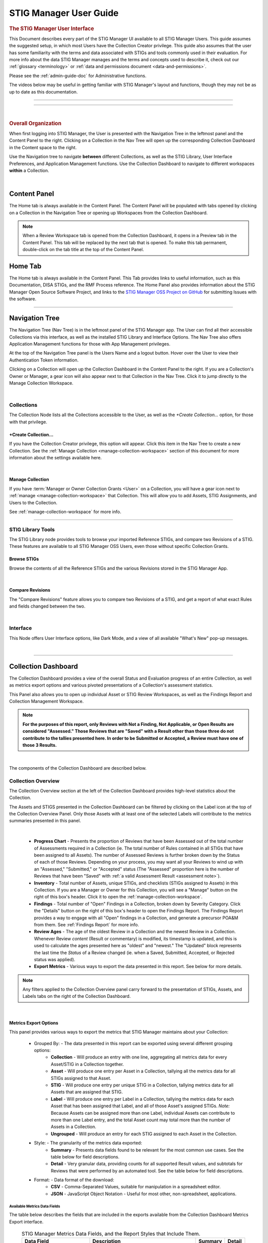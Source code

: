 .. _user-guide-doc:



STIG Manager User Guide 
############################################



.. rubric:: The STIG Manager User Interface

This Document describes every part of the STIG Manager UI available to all STIG Manager Users. This guide assumes the suggested setup, in which most Users have the Collection Creator privilege. This guide also assumes that the user has some familiarity with the terms and data associated with STIGs and tools commonly used in their evaluation. For more info about the data STIG Manager manages and the terms and concepts used to describe it, check out our :ref:`glossary <terminology>` or :ref:`data and permissions document <data-and-permissions>`.

Please see the :ref:`admin-guide-doc` for Administrative functions.

The videos below may be useful in getting familiar with STIG Manager's layout and functions, though they may not be as up to date as this documentation.


.. raw:: html

  <iframe width="560" height="315" src="https://www.youtube.com/embed/wv_Gdbl_LrU" title="YouTube video player" frameborder="0" allow="accelerometer; autoplay; clipboard-write; encrypted-media; gyroscope; picture-in-picture" allowfullscreen></iframe>

-------------------------

.. raw:: html

  <iframe width="560" height="315" src="https://www.youtube.com/embed/ZwVJ0eO2d_I" title="YouTube video player" frameborder="0" allow="accelerometer; autoplay; clipboard-write; encrypted-media; gyroscope; picture-in-picture" allowfullscreen></iframe>

------------------------------------

|

.. rubric:: Overall Organization
   :class: rubric3

When first logging into STIG Manager, the User is presented with the Navigation Tree in the leftmost panel and the Content Panel to the right. Clicking on a Collection in the Nav Tree will open up the corresponding Collection Dashboard in the Content space to the right. 

Use the Navigation tree to navigate **between** different Collections, as well as the STIG Library, User Interface Preferences, and Application Management functions. Use the Collection Dashboard to navigate to different workspaces **within** a Collection.  


.. thumbnail:: /assets/images/nav-tree-and-collection-panel.png
      :width: 50% 
      :show_caption: True
      :title: Navigation Tree and Collection Dashboard


|

Content Panel
=====================
The Home tab is always available in the Content Panel. 
The Content Panel will be populated with tabs opened by clicking on a Collection in the Navigation Tree or opening up Workspaces from the Collection Dashboard.

.. note::
   When a Review Workspace tab is opened from the Collection Dashboard, it opens in a Preview tab in the Content Panel. This tab will be replaced by the next tab that is opened. To make this tab permanent, double-click on the tab title at the top of the Content Panel.

.. index::
   single: Home Panel


Home Tab
=======================
The Home tab is always available in the Content Panel. 
This Tab provides links to useful information, such as this Documentation, DISA STIGs, and the RMF Process reference.
The Home Panel also provides information about the STIG Manager Open Source Software Project, and links to the `STIG Manager OSS Project on GitHub <https://github.com/NUWCDIVNPT/stig-manager/>`_ for submitting Issues with the software.

.. thumbnail:: /assets/images/home-tab.png
      :width: 50% 
      :show_caption: True
      :title: Home Tab

====================================

.. index::
   single: Navigation Tree


Navigation Tree
====================
The Navigation Tree (Nav Tree) is in the leftmost panel of the STIG Manager app. The User can find all their accessible Collections via this interface, as well as the installed STIG Library and Interface Options. The Nav Tree also offers Application Management functions for those with App Management privileges. 

At the top of the Navigation Tree panel is the Users Name and a logout button. Hover over the User to view their Authentication Token information. 

Clicking on a Collection will open up the Collection Dashboard in the Content Panel to the right. If you are a Collection's Owner or Manager, a gear icon will also appear next to that Collection in the Nav Tree. Click it to jump directly to the Manage Collection Workspace.

.. thumbnail:: /assets/images/nav-tree.png
      :width: 25% 
      :show_caption: True
      :title: Navigation Tree

|

.. index::
   single: Collection Node

Collections 
----------------------
The Collection Node lists all the Collections accessible to the User, as well as the *+Create Collection...* option, for those with that privilege.

+Create Collection...
~~~~~~~~~~~~~~~~~~~~~~~~~
If you have the Collection Creator privilege, this option will appear. Click this item in the Nav Tree to create a new Collection. See the  :ref:`Manage Collection <manage-collection-workspace>` section of this document for more information about the settings available here. 

.. thumbnail:: /assets/images/create-collection-popup.png
      :width: 50% 
      :show_caption: True
      :title: Create Collection popup

| 

Manage Collection
~~~~~~~~~~~~~~~~~~~~~
If you have :term:`Manager or Owner Collection Grants <User>` on a Collection, you will have a gear icon next to :ref:`manage <manage-collection-workspace>` that Collection. This will allow you to add Assets, STIG Assignments, and Users to the Collection.

See :ref:`manage-collection-workspace` for more info.

-------------------------


STIG Library Tools
----------------------

The STIG Library node provides tools to browse your imported Reference STIGs, and compare two Revisions of a STIG.  These features are available to all STIG Manager OSS Users, even those without specific Collection Grants. 


Browse STIGs
~~~~~~~~~~~~~~~~~~~~~~~~~

Browse the contents of all the Reference STIGs and the various Revisions stored in the STIG Manager App.


.. thumbnail:: /assets/images/stig-library.png
      :width: 50% 
      :show_caption: True
      :title: STIG Library

|


Compare Revisions
~~~~~~~~~~~~~~~~~~~~~~~~~

The "Compare Revisions" feature allows you to compare two Revisions of a STIG, and get a report of what exact Rules and fields changed between the two. 


.. thumbnail:: /assets/images/stig-compare-tool.png
      :width: 50% 
      :show_caption: True
      :title: STIG Revision Compare Tool

|


Interface 
----------------------
This Node offers User Interface options, like Dark Mode, and a view of all available "What's New" pop-up messages.  

.. thumbnail:: /assets/images/nav-tree-interface-options.png
      :width: 50% 
      :show_caption: True
      :title: User Interface Options

|


__________________________________


.. index::
   single: Collection Dashboard

.. _collection dashboard:

Collection Dashboard 
====================

The Collection Dashboard provides a view of the overall Status and Evaluation progress of an entire Collection, as well as metrics export options and various pivoted presentations of a Collection's assessment statistics.

This Panel also allows you to open up individual Asset or STIG Review Workspaces, as well as the Findings Report and Collection Management Workspace. 


.. _assessment note:

.. note::
      **For the purposes of this report, only Reviews with Not a Finding, Not Applicable, or Open Results are considered "Assessed." Those Reviews that are "Saved" with a Result other than those three do not contribute to the tallies presented here. In order to be Submitted or Accepted, a Review must have one of those 3 Results.**


.. thumbnail:: /assets/images/collection-panel.png
      :width: 50% 
      :show_caption: True
      :title: The Collection Dashboard

|

The components of the Collection Dashboard are described below. 


Collection Overview 
----------------------------

The Collection Overview section at the left of the Collection Dashboard provides high-level statistics about the Collection. 

The Assets and STIGS presented in the Collection Dashboard can be filtered by clicking on the Label icon at the top of the Collection Overview Panel. Only those Assets with at least one of the selected Labels will contribute to the metrics summaries presented in this panel. 

.. thumbnail:: /assets/images/collection-panel-overview.png
      :width: 25% 
      :show_caption: True
      :title: Collection Overview

|


      - **Progress Chart** - Presents the proportion of Reviews that have been Assessed out of the total number of Assessments required in a Collection (ie. The total number of Rules contained in all STIGs that have been assigned to all Assets). The number of Assessed Reviews is further broken down by the Status of each of those Reviews. Depending on your process, you may want all your Reviews to wind up with an "Assessed," "Submitted," or "Accepted" status (The "Assessed" proportion here is the number of Reviews that have been "Saved" with :ref:`a valid Assessment Result <assessment note>`). 
      - **Inventory** - Total number of Assets, unique STIGs, and checklists (STIGs assigned to Assets) in this Collection. If you are a Manager or Owner for this Collection, you will see a "Manage" button on the right of this box's header. Click it to open the  :ref:`manage-collection-workspace`.
      - **Findings** - Total number of "Open" Findings in a Collection, broken down by Severity Category. Click the "Details" button on the right of this box's header to open the Findings Report. The Findings Report provides a way to engage with all "Open" findings in a Collection, and generate a precursor POA&M from them. See :ref:`Findings Report` for more info.
      - **Review Ages** - The age of the oldest Review in a Collection and the newest Review in a Collection. Whenever Review *content* (Result or commentary) is modified, its timestamp is updated, and this is used to calculate the ages presented here as "oldest" and "newest." The "Updated" block represents the last time the *Status* of a Review changed (ie. when a Saved, Submitted, Accepted, or Rejected status was applied).
      - **Export Metrics** - Various ways to export the data presented in this report. See below for more details. 

.. note::
      Any filters applied to the Collection Overview panel carry forward to the presentation of STIGs, Assets, and Labels tabs on the right of the Collection Dashboard. 
      
      .. thumbnail:: /assets/images/collection-panel-filters.png
            :width: 25% 
            :show_caption: True
            :title: Collection Dashboard Filtering

|

Metrics Export Options
~~~~~~~~~~~~~~~~~~~~~~~~~~~~~

This panel provides various ways to export the metrics that STIG Manager maintains about your Collection:

      - Grouped By: - The data presented in this report can be exported using several different grouping options:
            - **Collection** - Will produce an entry with one line, aggregating all metrics data for every Asset/STIG in a Collection together.
            - **Asset** - Will produce one entry per Asset in a Collection, tallying all the metrics data for all STIGs assigned to that Asset.
            - **STIG** - Will produce one entry per unique STIG in a Collection, tallying metrics data for all Assets that are assigned that STIG.
            - **Label** - Will produce one entry per Label in a Collection, tallying the metrics data for each Asset that has been assigned that Label, and all of those Asset's assigned STIGs. *Note:* Because Assets can be assigned more than one Label, individual Assets can contribute to more than one Label entry, and the total Asset count may total more than the number of Assets in a Collection. 
            - **Ungrouped** - Will produce an entry for each STIG assigned to each Asset in the Collection. 
      - Style: - The granularity of the metrics data exported:
            - **Summary** - Presents data fields found to be relevant for the most common use cases.  See the table below for field descriptions. 
            - **Detail** - Very granular data, providing counts for all supported Result values, and subtotals for Reviews that were performed by an automated tool. See the table below for field descriptions. 
      - Format: - Data format of the download: 
            - **CSV** - Comma-Separated Values, suitable for manipulation in a spreadsheet editor.
            - **JSON** - JavaScript Object Notation - Useful for most other, non-spreadsheet, applications. 


Available Metrics Data Fields
++++++++++++++++++++++++++++++++++++++++++

The table below describes the fields that are included in the exports available from the Collection Dashboard Metrics Export interface.  


  .. list-table:: STIG Manager Metrics Data Fields, and the Report Styles that Include Them.
   :widths: 20 70 10 10
   :header-rows: 1
   :class: tight-table

   * - Data Field
     - Description
     - Summary
     - Detail
   * - assessments
     - Total number of required Evaluations assigned to this item (ie. total number of Rules in all assigned STIGs). 
     - **X**
     - **X**
   * - assessed
     - Total number of Reviews that have been marked "pass," "fail," or "notapplicable."
     - **X**
     - **X**
   * - minTs
     - Date of the Evaluation of the oldest Review in the Collection. 
     - **X**
     - **X**
   * - maxTs
     - Date of the Evaluation of the newest Review in the Collection. 
     - **X**
     - **X**
   * - maxTouch
     - Date of the last time the *Status* of a Review in a Collection was changed (ie. when a review was last saved, submitted, accepted, or rejected). 
     - **X**
     - **X**
   * - low
     - Number of failed Reviews for rules with a Severity 3 category. 
     - **X**
     - **X**
   * - medium
     - Number of failed Reviews for rules with a Severity 2 category. 
     - **X**
     - **X**
   * - high
     - Number of failed Reviews for rules with a Severity 1 category. 
     - **X**
     - **X**
   * - saved
     - Total number of Reviews with a "saved" status. 
     - **X**
     - **X**
   * - savedResultEngine
     - Number of Reviews with a "saved" status that were evaluated by an automated tool. 
     - 
     - **X**
   * - submitted
     - Total number of Reviews with a "submitted" status. 
     - **X**
     - **X**
   * - submittedResultEngine
     - Number of Reviews with a "submitted" status that were evaluated by an automated tool. 
     - 
     - **X**
   * - accepted
     - Total number of Reviews with a "accepted" status. 
     - **X**
     - **X**
   * - acceptedResultEngine
     - Number of Reviews with a "accepted" status that were evaluated by an automated tool. 
     - 
     - **X**
   * - rejected
     - Total number of Reviews with a "rejected" status. 
     - **X**
     - **X**
   * - rejectedResultEngine
     - Number of Reviews with a "rejected" status that were evaluated by an automated tool. 
     - 
     - **X**
   * - pass
     - Total number of Reviews with a "pass" result. 
     - **X**
     - **X**
   * - passResultEngine
     - Number of Reviews with a "pass" result that were evaluated by an automated tool. 
     - 
     - **X**
   * - fail
     - Total number of Reviews with a "fail" result. 
     - **X**
     - **X**
   * - failResultEngine
     - Number of Reviews with a "fail" result that were evaluated by an automated tool. 
     - 
     - **X**
   * - notapplicable
     - Total number of Reviews with a "notapplicable" result. 
     - **X**
     - **X**
   * - notapplicableResultEngine
     - Number of Reviews with a "notapplicable" result that were evaluated by an automated tool. 
     - 
     - **X**
   * - unassessed
     - Total number of Reviews with a result that is NOT "pass", "fail", or "notapplicable". 
     - **X**
     -      
   * - notchecked
     - Total number of Reviews with a "notchecked" result. 
     - 
     - **X**
   * - notcheckedResultEngine
     - Number of Reviews with a "notchecked" result that were evaluated by an automated tool. 
     - 
     - **X**
   * - unknown
     - Total number of Reviews with a "unknown" result. 
     - 
     - **X**
   * - unknownResultEngine
     - Number of Reviews with a "unknown" result that were evaluated by an automated tool. 
     - 
     - **X**
   * - error
     - Total number of Reviews with a "error" result. 
     - 
     - **X**
   * - errorResultEngine
     - Number of Reviews with a "error" result that were evaluated by an automated tool. 
     - 
     - **X**
   * - notselected
     - Total number of Reviews with a "notselected" result. 
     - 
     - **X**
   * - notselectedResultEngine
     - Number of Reviews with a "notselected" result that were evaluated by an automated tool. 
     - 
     - **X**
   * - informational
     - Total number of Reviews with a "informational" result. 
     - 
     - **X**
   * - informationalResultEngine
     - Number of Reviews with a "informational" result that were evaluated by an automated tool. 
     - 
     - **X**
   * - fixed
     - Total number of Reviews with a "fixed" result. 
     - 
     - **X**
   * - fixedResultEngine
     - Number of Reviews with a "fixed" result that were evaluated by an automated tool. 
     - 
     - **X**

|

_______________________________________


Collection Checklist Navigation 
---------------------------------------

The right side of the Collection Dashboard provides various ways to navigate the Checklist data maintained by STIG Manager, as well as many useful Metrics. This data can be presented aggregated by Asset, Labels, or STIGs by selecting the appropriate tab. Each panel allows you to drill down to the individual Assets or STIGs in those groupings. Each panel can also be exported individually as a .csv using the down-arrow icon at the bottom of each panel.

Each tab and grid of the Collection Dashboard presents the total number of Checks associated with each Asset or STIG across the Collection, depending on how it was grouped and what filters have been applied.  The grids also list the number of Checks with no Evaluation at all, and Checks that have been Saved, Submitted, Rejected, or Accepted as a way to gauge overall Evaluation progress of the Collection.  The total number of "Open" Severity Category 1, 2, and 3 Rules is also displayed to give an indication of the vulnerability status of the Collection.



.. thumbnail:: /assets/images/collection-panel-checklist-navigation.png
      :width: 50% 
      :show_caption: True
      :title: Checklists in the STIGs tab of the Collection Dashboard


|


STIGs Tab
-------------------------

The STIGs tab on the right of the Collection Dashboard provides a list of every STIG that is assigned to at least one Asset in this Collection (that the User has access to). 


Double-clock a STIG, or click the Shield icon when hovering over a STIG, to access to the :ref:`Collection Review Workspace`, from which the User can review ALL the assets they have access to for the STIG selected.

See :ref:`Collection Review Workspace` for more info.

Asset Checklists by STIG
~~~~~~~~~~~~~~~~~~~~~~~~~~
Clicking on a STIG will load the Assets that have been assigned that STIG in the bottom grid. Double-click on an Asset, or click on the Shield icon, to access the :ref:`Asset Review Workspace` for that STIG-Asset.



Assets Tab
----------------------

The Assets Tab on the right of the Collection Dashboard provides a list of every Asset that the User has been granted access to in the Collection.

.. thumbnail:: /assets/images/collection-panel-assets.png
      :width: 50% 
      :show_caption: True
      :title: Checklists in the Assets tab of the Collection Dashboard


|


STIG Checklists by Asset
~~~~~~~~~~~~~~~~~~~~~~~~~~
Clicking on a particular Asset will load the bottom grid with a list of every STIG the User has access to that has been assigned to that Asset. 

Double-click on a STIG, or click on the Shield icon, to access the :ref:`Asset Review Workspace` for that STIG-Asset.

Labels Tab
----------------------

The Labels Tab on the right of the Collection Dashboard provides a list of every Label that has been assigned to an Asset that the User has been granted access to in the Collection.

.. thumbnail:: /assets/images/collection-panel-labels.png
      :width: 50% 
      :show_caption: True
      :title: Checklists in the Labels tab of the Collection Dashboard


|


Assets by Label
~~~~~~~~~~~~~~~~~~~~~~~~~~
Clicking on a particular Label will populate the Assets grid with a list of every Asset the User has access to that has been assigned the selected Label. 


STIG Checklists by Asset and Label
~~~~~~~~~~~~~~~~~~~~~~~~~~~~~~~~~~~~~~~~
Clicking on a particular Asset will load the bottom grid with a list of every STIG the User has access to that has been assigned to that Asset. 

Double-click on a STIG, or click on the Shield icon, to access the :ref:`Asset Review Workspace` for that STIG-Asset.





===================================

.. index::
   single: Collection Review

.. _Collection Review Workspace:

Collection Review Workspace
==============================
The Collection Review Workspace allows the user to assess all the Assets they have access to that have been assigned the selected STIG. It can be accessed by clicking the Shield icon or double-clicking on a STIG in the STIGs Tab of the Collection Dashboard. 

.. thumbnail:: /assets/images/collection-review.png
      :width: 50% 
      :show_caption: True
      :title: Collection Review Workspace


-------------------------------


Checklist with Review Summary Panel
---------------------------------------
This checklist provides a list of Rules for the selected STIG, and a summary of the Evaluations associated with every Asset in the Collection.  Select a Rule in this Panel to see and assess the individual Assets in the Reviews Panel to the right.


Menu Bar functions
~~~~~~~~~~~~~~~~~~~~~~~~~~~
From the Menu, some Options.
By default, the most current STIG is displayed. The User can also select older revisions of the STIG, if they have been imported into the system by an Admin.

.. thumbnail:: /assets/images/collection-review-stig-revisions.png
      :width: 50% 
      :show_caption: True
      :title: STIG Revision Selection

|


Columns
~~~~~~~~~~~~~~
The columns in this panel represent the Rule Severity Category, Rule Id, Rule Title, and aggregated Review Columns for Open (O), Not a Finding (NF), Not Applicable (NA), Not Reviewed (NR), Submitted, Rejected, and Accepted. Additional Columns and filtering options are available by clicking the column headers. 


Rule Info Panel
-------------------------
This Panel provides the Rule Info for the selected Rule in the panel above. 

Reviews Panel
----------------
This panel provides a list of the Reviews for the selected Rule for every Asset in the Collection.
The Reviews can be Submitted, Accepted, and modified from this panel. 



Menu Bar functions
~~~~~~~~~~~~~~~~~~~~~~~~~~~~~~
Accept/Reject (for Collection Managers or Owners only) and Submit/Unsubmit actions are available. These actions will apply to any Assets selected. Multiple assets can be selected with Shift-Click, Ctrl-Click, or the checkboxes, and edited as a group by clicking one of the Status buttons, or the "Batch Edit..." button.

Review Actions
~~~~~~~~~~~~~~~~~~~~~~~
Double-click on the Result, Detail, or Comment parts of the Review Evaluation for an Asset to change that field.  


Batch Editing
--------------------
Select more than one Review with Shift-Click, Ctrl-Click, or the checkboxes, and click the "Batch Edit..." button to open the Batch Editing interface.

.. thumbnail:: /assets/images/collection-review-batch-edit.png
      :width: 50% 
      :show_caption: True
      :title: Edit Multiple Reviews at Once with Batch Editing

|


Resources Panel
-------------------
This Panel provides access to the Attachments and Log tabs for the Review on the selected Asset.

Attachments Tab
~~~~~~~~~~~~~~~~~
The Attachments tab allows Reviewers to attach images that support their assessment to their Review. Hover over a specific attachment to see buttons for viewing or deleting that attachment. The "Attach Image..." button becomes available once there is an Evaluation Result for the Review. Support for additional file formats may be added if `Feature Requests <https://github.com/NUWCDIVNPT/stig-manager/issues/new/choose>`_ are submitted. 


Log Tab
~~~~~~~~~~~~~~~~~~~~
The Log Panel displays a record of the Review as it has changed over time.

================================

.. index::
   single: Asset Review

.. _Asset Review Workspace:

Asset Review Workspace
====================================
The Asset Review Workspace allows you to view and modify all the Reviews for a specific STIG on the selected Asset. It also presents useful information such as the Reviews for the same Rule on other Assets, the Review's Log, and Status Text.
Users can also import and export results in .ckl or XCCDF checklist formats. 
It can be accessed by clicking the Shield icon or double-clicking on an Asset in the STIGs or Assets Tabs of the Collection Dashboard. 


.. thumbnail:: /assets/images/asset-review.png
      :width: 50% 
      :show_caption: True
      :title: Asset Review Workspace

|


-------------------------------

Checklist Panel
-------------------
The Checklist Panel presents a list of the Rules associated with the selected STIG. By default, the latest version of the STIG is displayed, along with the Severity Category, Rule ID, Rule Title, Evaluation Result, Result origin, and :term:`Review Status <Review>`.  The "gear" column in the checklist panel provides information about the Result stored in STIG Manager. The "user" icon indicates the Review was performed manually. The "gear" icon indicates an automated tool evaluated the Review. The arrow icon indicates an automated tool produced the result with the help of User input, such as an XCCDF Override or an Evaluate STIG Answer File. Additional Columns and filtering options are available by clicking the column headers. 

From the Checklist menu in the Menu Bar, the User can:
   * Toggle between Rule and Group displays of the Checklist Panel.
   * Export a .ckl or XCCDF representation of this Assets STIG results.
   * Import STIG results for this Asset in .ckl or XCCDF form.
   * Switch between Revisions of the STIG being displayed.


The menu bar also supports a variety of status and Title filters.

.. note::
   STIG Manager does not retain the .ckl or XCCDF files that are imported. The files are parsed and the individual Reviews are stored in STIG Manager's Database. STIG Manager can produce a new .ckl representation of its Reviews on demand. 

.. note::
   STIG Manager will import and export .ckl files differently depending on the values of certain .ckl elements and Asset metadata. See :ref:`ckl-processing` for more information.    

Rule Info Panel
-------------------
The Rule Info Panel provides the text of the Rule. 
It also provides information about the Controls associated with this Rule, including CCI, AP Acronym, and RMF Control.


Review Resources Panel
------------------------
This Panel provides resources that may be useful in performing the Rule's Evaluation.


Other Assets Tab
~~~~~~~~~~~~~~~~~
The Other Assets tab shows Evaluations that have been performed against other Assets in the same Collection that the User has access to.  The Reviews from this list of assets can be dragged and dropped onto the selected Asset's Review Panel below.

Attachments Tab
~~~~~~~~~~~~~~~~~
The Attachments tab allows Reviewers to attach images that support their assessment to their Review. Hover over a specific attachment to see buttons for viewing or deleting that attachment. The "Attach Image..." button becomes available once there is an Evaluation Result for the Review. Support for additional file formats may be added if `Feature Requests <https://github.com/NUWCDIVNPT/stig-manager/issues/new/choose>`_ are submitted. 

.. thumbnail:: /assets/images/attachments-hover-crop.png
      :width: 25% 
      :show_caption: True
      :title: Attachments Tab

|

.. thumbnail:: /assets/images/attachments-preview-crop.png
      :width: 25% 
      :show_caption: True
      :title: Attachment Preview

|

Status Text Tab
~~~~~~~~~~~~~~~~~~
If this Review has been Rejected, any feedback that may have been provided by the Collection Owner is displayed here.

Log Tab
~~~~~~~~~~~~~~~~~
This Log tab displays how this Review has changed over time.


Review Panel
----------------------------
The Review panel contains the Evaluation and any required details or commentary for this Review.

Evaluation
~~~~~~~~~~~~~~~~~~
The Evaluation holds the actual Result of a compliance decision about this Rule on the selected Asset, and the required Details and/or Comment. The Results supported are: Open (O), Not a Finding (NF), Not Applicable (NA), Informational (I), and Not Reviewed (NR).  The colored sprites next to the Result provide additional information about the source of the Result. 


Reviews can be set to Saved or Submitted statuses from this interface. "Saved" simply indicates that the review has been logged to the system. The "Submitted" status indicates that the Evaluator considers the review to be "complete"  and may be optionally be "Accepted" or "Rejected" by a User with proper grants in the Collection.

The requirements for a Review to be set to "Submitted" status can be configured in the Collection Management Workspace by Collection Owners and Managers. These requirements will be displayed in this interface if you hover over the ``(?)`` icon next to each field label. 

The default Settings for Reviews in Collections are:
      - Always display the Detail field.
      - Require text in the Detail field in order to Submit. 
      - Display the Comment field for "Findings only".
      - Require text in the Comment field for "Findings only" in order to Submit.
      - Review must have an Evaluation Result of "Not A Finding," "Not Applicable," or "Open. (Not Configurable)


.. thumbnail:: /assets/images/review-requirements-popup.png
      :width: 50% 
      :show_caption: True
      :title: Review Requirements


|


Attributions
~~~~~~~~~~~~~~~

STIG Manager tracks the actual Evaluation (The Result, Detail, and Comment) portion of a Review separately from the Status (Saved, Submitted, Accepted, Rejected) portion of a Review. Information about these parts of a Review is displayed in the Attributions panel. 

- Modified: The User and Timestamp associated with the last change to the Evaluation content of the Review.

  - The RuleId that was submitted with the last change to the Review. Hover over this RuleId to view a popup listing the other RuleIds with matching Check Content and STIG Id that this Review also applies to. 
  
- Status: Changes to the status of a Review (Saved, Submitted, Accepted, or Rejected), and the User that made that change, are tracked separately and displayed here.

.. thumbnail:: /assets/images/review-attributions-panel.png
      :width: 50% 
      :show_caption: True
      :title: Review Evaluation Panel with Attributions

|

Save, Save/Submit, and Accept Buttons
~~~~~~~~~~~~~~~~~~~~~~~~~~~~~~~~~~~~~~~~
The buttons on the bottom of the Review Panel allow the User to simply Save the review for later, to Submit the Review, or to Accept the Review (if they have the proper Collection Grant).  In most use cases, the goal for Evaluators will be to get every Review into a "Submitted" state.  Once Submitted, the Collection Owner can set the Review to "Accepted" to indicate they have ok'd it. The Collection Owner can also Reject the Review with Feedback, which will be marked so that the Reviewer can fix any issue with the commentary, or attempt to Close an Open Finding.

Automated "Result Engine" Information
~~~~~~~~~~~~~~~~~~~~~~~~~~~~~~~~~~~~~~

If a Review was imported from a source of automated assessments, such as Evaluate STIG or SCC, they may be marked as such in the UI.  The origin of Reviews (Automated, Manual, Override/Answer File) is indicated in the "gear" checklist column, and with colored informational sprites next to the Result in the Review Evaluation Panel. Hover over the sprites for more info. 


.. thumbnail:: /assets/images/asset-review-autoresult.png
      :width: 50% 
      :show_caption: True
      :title: Asset Review Workspace with Automated Results indicated.

|

.. thumbnail:: /assets/images/asset-review-autoresult-with-override.png
      :width: 50% 
      :show_caption: True
      :title: Review Panel with Overidden Automated Result.      

|

.. ATTENTION:: 
      If a user modifies the Result of an "Automated" Review, it will lose its Automated status. This is indicated with the replacement of the "Automated" badge with a "Manual" one next to the Result, and the absence of the gear symbol for that rule in the Checklist panel. 


==============================

.. index::
   single: Findings Report

.. _Findings Report:

Findings Report Workspace
=====================================
The Findings Report provides a view of all Open Reviews in the Collection that the User has access to.

.. thumbnail:: /assets/images/findings-report.png
      :width: 50% 
      :show_caption: True
      :title: Findings Report


-------------------------------

Aggregated Findings
--------------------------
The Aggregated Findings Panel provides a view of all Rule Ids that have at least one "Open" Evaluation in a Collection. By default this view is aggregated by Group ID, and includes the columns: Severity Category, Group ID, Group Title, Number of Assets, and relevant STIG.

Menu Bar
~~~~~~~~~~~~
The Menu Bar allows the User to aggregate this view by Group ID, Rule ID, or CCI.  It also allows the User to filter the list by STIG. 

Export a .csv or POA&M 
~~~~~~~~~~~~~~~~~~~~~~~~~~~~~~~~~~
At the bottom of this panel are Export and Generate POA&M... buttons.  The Export button exports a .csv file, and the POA&M button will ask the User to set a few options and will then produce a pre-populated POA&M file.



Individual Findings
-----------------------
Select an aggregated finding in the left panel, to bring up information about the specific assets with that finding in the Individual Findings Panel.
Information about the Asset, Rule, Last Changed Date, and applicable STIG or STIGs can be found in the default columns, with additional Review info in the expanding Rows.

This section of the Report can be exported on its own.


===========================================


.. index::
   single: Manage Collection

.. _manage-collection-workspace:

Collection Management Workspace
===================================
Allows a Collection Manager or Owner to Manage their Collection.
From this Workspace, the User can:

   * Alter the Name, Description, Settings, and Metadata associated with the Collection
   * Add/Modify/Remove User Grants in the Collection
   * Batch import CKL or XCCDF files to automatically scaffold or add to their Collection
   * Batch export CKL or XCCDF files for external tools such as eMASS
   * Add/Modify/Remove Assets in the Collection 
   * Create and Apply Labels to Assets in the Collection. 
   * Transfer Assets to another Collection
   * Add or remove STIGs from the Collection (STIGs must be assigned to at least 1 Asset to be associated with a Collection)
   * Delete the Collection (if Collection Owner)

.. thumbnail:: /assets/images/manage-collection-workspace.png
      :width: 50% 
      :show_caption: True
      :title: The Manage Collections Workspace


-------------------------------


Collection Properties Panel
--------------------------------
This Panel allows Collection Managers and Owners to change the name of the Collection, it's description, settings, grants, and any associated Metadata.  Collection Owners can also delete this Collection. 

.. thumbnail:: /assets/images/collection-properties.png
      :width: 50% 
      :show_caption: True
      :title: Collection Properties

|

.. _grants-panel:


Grants Tab
~~~~~~~~~~~~~~~~~~~~~~~~~~~~~~~~~~~~~~~~~

This Tab displays all the Users who have access to some portion of this Collection.

User Grants can be added or removed using toolbar buttons at the top of this Panel. Double-clicking a Grant will allow you to modify the Grant. When creating or modifying a Grant, typing into the Username field will display a filtered droplist of the available users. 

See :term:`User` for more info about these Access Levels.

.. thumbnail:: /assets/images/collection-manage-grants-user-pulldown.png
      :width: 50% 
      :show_caption: True
      :title: The User Grants Panel



-------------------------------

When a User with a Restricted Grant is selected, the "User access..." button is enabled. Restricted Users must be given access to specific Asset-STIG pairs. 

.. thumbnail:: /assets/images/restricted-access-list.png
      :width: 50% 
      :show_caption: True
      :title: The Restricted User Access List

|


Collection Settings Tab
~~~~~~~~~~~~~~~~~~~~~~~~~~~~~~~~~~~~~~~~~

If you have the proper Grant to a Collection, you can modify settings that affect the behavior of this Collection and its Reviews. 


Review Fields 
++++++++++++++++++++++++++++++++++++


If you have the proper Grant to this Collection, you can set the fields that will be required for Reviews to be Submitted in this Collection. 

The default Settings for Review Submission in Collections are:
      - Always display the Detail field.
      - Require text in the Detail field in order to Submit. 
      - Display the Comment field for "Findings only".
      - Require text in the Comment field for "Findings only" in order to Submit.
      - Review must have an Evaluation Result of "Not A Finding," "Not Applicable," or "Open. (Not Configurable)
 

Review Status 
++++++++++++++++++++++++++++++++++++


Review Status Settings control the behavior of the Status fields of a Review.  Collection Owners or Managers can control whether they  want to allow certain Users to Accept or Reject reviews. The Grant levels required to do this can also be selected. 

The default Settings for Review Status are: 
      - Reset Status to "Saved" only when the Review Result changes (As opposed to ANY Review field change, such as the Detail or Comments).
      - Enable Reviews to be set to either Accepted or Rejected Status 

        * User must have "Manage or Owner" Grants to "Accept or Reject" Reviews (As opposed to just Owners)



.. thumbnail:: /assets/images/collection-manage-review-fields.png
      :width: 50% 
      :show_caption: True
      :title: Review Requirements


|

Review History
++++++++++++++++++++++++++++++++++++

Every time an individual Review for an Asset changes, a History record of its previous state is recorded.  For each Collection, Owners and Managers can now limit how many of these History records they keep for for each Review, or turn Review History off entirely

By default, the number of History records is capped at 15 for each Review. 

.. thumbnail:: /assets/images/collection-manage-review-history-setting.png 
      :width: 50% 
      :show_caption: True
      :title: Review history setting


|


.. _import-options:


Import Options
++++++++++++++++++++++++++++++++++++


The options described below allow you to have fine-grained control over how the reviews from .ckl and XCCDF files are imported into your STIG Manager Collection.  The settings specified here will become the default behavior for all users importing results from files into STIG Manager.  **This includes any instances of the STIGMan Watcher utility that may be importing into your Collection.**  

These import setting preferences can be locked for your Collection, or you can allow other users to customize them as they see fit when they perform their own imports. 


If possible, set Review status to:
  This setting allows you to set a "Goal" status for your review of Accepted, Submitted, Saved, OR, for existing reviews, to leave the status as it was, if possible. 

  - **Keep Existing**: Keep the existing Status, if possible. New reviews are set to "Saved" status. The resulting Status will also take into consideration the "Reset to Saved" configuration that is set in the Review Status section of Collection Settings. 
  - **Accepted**: If importing user has the proper grant, set Review to "Accepted." If they cannot Accept, Reviews will be set to "Submitted." If review does not meet Submit requirements, Review will be set to "Saved."
  - **Submitted**: Set Review to "Submitted" status. If review does not meet Submit requirements, Review will be set to Saved.
  - **Saved**:(**default setting**) Set Reviews to "Saved" status.


Include Unreviewed Rules:
  Should Rule Results without a compliance result (NF, NA, O) be imported?

  - **Never**: Ignore these rules. Existing STIG Manager results will not change.  
  - **Having Comments**: (**default setting**) Import these rules only if Detail or Comment is provided. Existing STIG Manager Reviews will be overwritten with the provided Result and Commentary.
  - **Always**: Always import these reviews. Replace any existing Review content.

Unreviewed with a comment is:
  If import includes reviews that do not have a compliance result (NF, NA, O), but includes Detail or Comment information, STIG Manager should import these Reviews with a Result of:

  - **Informational**: (**default setting**) Set Result to "Informational" to distinguish it from those Reviews that have no commentary. 
  - **Not Reviewed**: Leave the result as "Not_Reviewed"


Empty Detail text is:
  If the file includes Reviews with empty Detail text, the Detail text field will be:

  - **Ignored**: (**default setting**) Retain any existing Detail content already stored in STIG Manager. 
  - **Replaced**: Create a generic message indicating the fact that the imported Review had no content here. (This message will become the Detail text for the purposes of meeting submission requirements)
  - **Imported**: This will have the effect of removing any existing Detail text in STIG Manager.

Empty Comment text is:
  If the file includes Reviews with empty Comment text, the Comment text field will be:

  - **Ignored**: (**default setting**) Retain any existing Comment content already stored in STIG Manager. 
  - **Replaced**: Create a generic message indicating the fact that the imported Review had no content here. (This message will become the Comment text for the purposes of meeting submission requirements)
  - **Imported**: This will have the effect of removing any existing Comment text in STIG Manager.

Options can be customized for each import:
  Allow users to customize these import options to suit their needs. The options specified here will always be the initial settings presented to all users for this Collection. (**default: allow**)



-------------------------------


Metadata Tab
~~~~~~~~~~~~~~~~~~~~~~~~~~~~~~~~~~~~~~~~~

This Tab allows Users with proper access to record miscellaneous data to associate with this Collection. 

-------------------------------


.. _labels-tab:


Labels Tab
~~~~~~~~~~~~~~~~~~~~~~~~~~~~~~~~~~~~~~~~~

This Tab allows you to create various Labels and apply them to Assets. Labels are specific to Collections, and will be removed from Assets if they are moved to a different Collection. Labels exist only as an organizing tool, they do not affect the processing or function of the Assets or their Reviews. 

Create a label by clicking the "New Label" button. Labels can be assigned a name, optional description, and color. 
Double-click an existing label to edit it. 

.. thumbnail:: /assets/images/collection-manage-labels.png
      :width: 50% 
      :show_caption: True
      :title: Collection Labels Tab

|      

.. thumbnail:: /assets/images/collection-manage-new-label.png
      :width: 50% 
      :show_caption: True
      :title: Create a New Label

-------------------------------

When a Label is selected in Label tab of the Collection Properties Panel, the "Tag Assets..." button is enabled. Click the "Tag Assets..." button to view the Assets that are tagged with that label. Click the "Assign Assets" button on this screen to tag new Assets with that label. 

.. thumbnail:: /assets/images/collection-manage-tag-assets-modal.png
      :width: 50% 
      :show_caption: True
      :title: View the Assets tagged with a Particular Label

|

.. thumbnail:: /assets/images/collection-manage-tag-assets-assign-label-modal.png
      :width: 50% 
      :show_caption: True
      :title: Tag new Assets with a Label      

|


       
Assets Panel
------------------
This panel lists the Assets that are a part of this Collection. An Asset's properties can be modified by double-clicking on the Asset row or by choosing "Change Asset Properties..." from the toolbar.

The menu bar provides several functions, allowing the User to Create, Delete, and Change Assets in the Collection.
The :ref:`Collection Builder` option allows the User to create many Assets and their STIG Assignments at once. 

.. thumbnail:: /assets/images/assets-panel-toolbar.png
      :width: 50% 
      :show_caption: True
      :title: Collection -> Manage -> Assets toolbar

|

Click on the "Labels" column header, or any other column header, to filter the Asset grid by the data in the selected column(s).

.. thumbnail:: /assets/images/collection-manage-asset-panel-label-filtering.png
      :width: 50% 
      :show_caption: True
      :title: Asset Panel Label Filtering


-------------------------------


Create Asset
~~~~~~~~~~~~~~~
Click the Create Asset button to create an Asset manually. Enter relevant Asset info in the popup window that appears. STIGs and labels can also be assigned to the new Asset from this interface.

.. thumbnail:: /assets/images/collection-manage-asset-label-edit.png
      :width: 50% 
      :show_caption: True
      :title: Create an Asset


-------------------------------

.. index::
   single: Collection Builder

.. _Collection Builder:

Import CKL or XCCDF files to Build or Update Your Collection
~~~~~~~~~~~~~~~~~~~~~~~~~~~~~~~~~~~~~~~~~~~~~~~~~~~~~~~~~~~~~~

STIG Manager lets you populate your entire Collection from scratch or add to an existing Collection with a bulk import of .ckl and XCCDF files. This feature will create any new Assets you submit files for, and assign them the STIGs specified in the imported files.  If the Asset already exists, the newly imported STIGs will be assigned to them. The User can also choose whether or not to import the Reviews in the imported files, or just create the Assets and STIG Assignments.

The Asset Name must match exactly. Check the :term:`ckl` and :term:`XCCDF` glossary entries for how their individual fields map to STIG Manager fields. 

.. note::
   When STIG Manager creates an Asset from an imported file, it will populate the Name, FQDN, IP, and MAC fields if they are present in the file. If the asset is already created, those fields are NOT updated when a file is imported. 


.. note::
   STIG Manager does not retain the .ckl or XCCDF files that are imported. The files are parsed and the Reviews stored in STIG Manager's Database. STIG Manager can produce a new .ckl representation of its Reviews on demand. 

Collection Builder Process
++++++++++++++++++++++++++++++++++++


From the Collection Management workspace, click the "Import CKL or XCCDF..." button at the top of the Assets panel .

.. thumbnail:: /assets/images/collection-builder-files.png
      :width: 50% 
      :show_caption: True
      :title: Collection Builder File Select

|

Drag and drop or Select one or more .ckl or XCCDF files.
See the :ref:`import-options` section of this document for information about the options presented. 

-------------------------------


.. thumbnail:: /assets/images/collection-builder-errors-and-warnings.png
      :width: 50% 
      :show_caption: True
      :title: Collection Builder Errors and Warnings


|

If there is an issue with the files you selected, they will appear here. One error you may encounter is that the STIG in the selected file is not installed in STIG Manager. If this is the case, contact a STIG Manager Administrator to have them install it.

If you provide multiple files for the same Asset and STIG, only the latest will be imported. 

This screen will be skipped if there are no issues with the files you have selected.

-------------------------------

.. thumbnail:: /assets/images/collection-builder-options.png
      :width: 50% 
      :show_caption: True
      :title: Collection Builder Options and Summary


|

You will be presented with a summary view of the files you have submitted.
This view shows the Assets, STIGs, Review totals, filenames and date of the data contained in the submitted files. 

New Assets and new STIG assignments that will result from this import are indicated with a (+) after the Asset or STIG name.

If the summary is appropriate, click the "Add to Collection..." button.

-------------------------------


.. thumbnail:: /assets/images/collection-builder-import.png
      :width: 50% 
      :show_caption: True
      :title: Collection Builder Import Log

|

The user is presented with the log of the import. Select an item in the top grid for information about any "rejected" Reviews that were unable to be imported into STIG Manager. This may happen for Rules that are not currently assigned to this Asset, or for versions of STIGs that have not been loaded into STIG Manager.


.. note::
   STIG Manager does not retain the .ckl or XCCDF files that are imported. The files are parsed and the Reviews stored in STIG Manager's Database. STIG Manager can produce a new .ckl representation of its Reviews on demand. 

.. note::
   STIG Manager will import and export .ckl files differently depending on the values of certain .ckl elements and Asset metadata. See :ref:`ckl-processing` for more information.    

-------------------------------


.. _export-by-asset:

Export CKLs by Asset
~~~~~~~~~~~~~~~~~~~~~~~~~~~~~~~~~~~~~~~~~~~~~~~~~~~~

The "Export Results..." button in the Assets Panel Toolbar will open a pop-up interface with a checkbox selection tree.  Selections can be made for any combination in the tree, from the individual STIG-Asset level, whole Asset level, or every Asset in the Collection. 

The user can select whether single-STIG .ckls, multi-STIG .ckls, or XCCDF files will be generated for every Asset selected. The package of files will be presented as a .zip file that will also contain a ``_manifest.json`` file describing its contents and any errors encountered while producing it.  Check the :term:`ckl` glossary entry for exact mappings of fields from STIG Manger to .ckl file.


.. thumbnail:: /assets/images/checklist-archive-export-asset.png
      :width: 50% 
      :show_caption: True
      :title: Checklist Archive Export by Asset

|

.. thumbnail:: /assets/images/checklist-archive-export-log.png
      :width: 50% 
      :show_caption: True
      :title: Checklist Archive Export log


--------------------------

Delete Asset
~~~~~~~~~~~~~~~~~~~~
To Delete an Asset, select an Asset and click the Delete Asset button. A popup will ask you to confirm the action. 


.. _transfer-asset:

Transfer Asset(s) to Another Collection
~~~~~~~~~~~~~~~~~~~~~~~~~~~~~~~~~~~~~~~~
Select one or more(with Shift+Click) Assets, click the "Transfer To" button, and select the destination Collection.  You will be prompted with a confirmation pop-up. Click "Yes" to transfer the Assets to the new Collection. 

You must have "Manage" or "Owner" levels of access on both the originating and destination Collections. You will only see Collections that you have sufficient access to in the "Transfer To" pulldown.  
Individual Asset-STIG assignments to Restricted Users are removed when an Asset is moved to a new Collection. All other information (STIG Assignments, Assessments, etc.) transfers with the Asset.  


.. thumbnail:: /assets/images/transfer-asset.png
      :width: 50% 
      :show_caption: True
      :title: Transfer Assets to Another Collection


-------------------------------


Change Asset Properties
~~~~~~~~~~~~~~~~~~~~~~~~~~~~~~~~~
To alter an Asset's properties or tag it with Labels, select an Asset and click this button, or double-click the Asset row.

.. thumbnail:: /assets/images/collection-manage-asset-label-edit.png
      :width: 50% 
      :show_caption: True
      :title: Asset Properties


-------------------------------

STIGs Panel
-------------------
This panel lists all the STIGs that have been assigned to at least one Asset in the Collection.
STIG Assignments can also be added or removed from Assets with the buttons at the top of this panel.

.. thumbnail:: /assets/images/stigs-panel.png
      :width: 50% 
      :show_caption: True
      :title: STIGs Panel


-------------------------------


Assign STIG
~~~~~~~~~~~~~~~~~~~~~~
Select Assign STIG to add a new STIG to the Collection. A popup will allow you to select a STIG that is not yet assigned to an Asset. Click the Assign STIG button on this popup to select Assets that should have this STIG assigned to them. 

.. thumbnail:: /assets/images/stig-assignments.png
      :width: 50% 
      :show_caption: True
      :title: STIG Assignments


-------------------------------

Remove STIG
~~~~~~~~~~~~~~~~~~~~~
The Remove STIG button will remove the selected STIG from all Assets that are assigned it in this Collection.

.. note::
   Reviews for Rules in the deleted STIG will also be deleted!


Change Assigned Assets
~~~~~~~~~~~~~~~~~~~~~~~~
Select "Change assigned Assets..." or double-click a STIG to change what Assets are assigned this STIG in this Collection.


.. _export-by-stig:


Export CKL or XCCDF Files by STIG
~~~~~~~~~~~~~~~~~~~~~~~~~~~~~~~~~~~~~~~~~~~~~~~~~~~~

The "Export Results..." button in the STIGs Panel Toolbar will open a pop-up interface with a checkbox selection tree.  Selections can be made for any combination in the tree, from the individual STIG-Asset level, whole STIG level, or every STIG in the Collection. 

The user can select whether single-STIG .ckls, multi-STIG .ckls, or XCCDF files will be generated for every Asset selected. The package of files will be presented as a .zip file that will also contain a ``_manifest.json`` file describing its contents and any errors encountered while producing it.  Check the :term:`ckl` glossary entry for exact mappings of fields from STIG Manger to .ckl file.


.. thumbnail:: /assets/images/checklist-archive-export-stig.png
      :width: 50% 
      :show_caption: True
      :title: Checklist Archive Export by STIG

|

.. thumbnail:: /assets/images/checklist-archive-export-log.png
      :width: 50% 
      :show_caption: True
      :title: Checklist Archive Export log


|


.. _ckl-processing-brief:

A Note on .CKL Processing
=================================

When the STIG Manager Client imports data from :term:`.ckl files <ckl>`, in the simplest case it will attempt to match (and, in some instances, create) the Asset specified in the .ckl's ``<HOST_NAME>`` element.  However, if the ``<ASSET><WEB_OR_DATABASE>`` element in the .ckl has a value of ``true``, special processing is invoked. This processing will attempt to match the ``<HOST_NAME>``, ``<WEB_DB_SITE>`` and ``<WEB_DB_INSTANCE>`` values in the .ckl with Asset metadata when identifying the Asset. 

See the :ref:`ckl-processing` section of this Documentation for more information. 

|

.. note::
   See the :ref:`import-options` section of this document for information about STIG Manager's review import options.  


|


